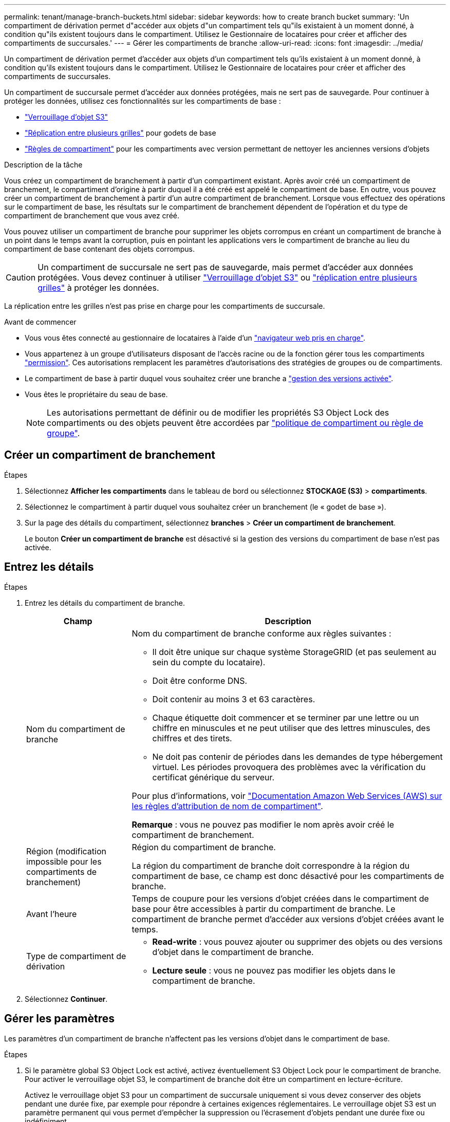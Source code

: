 ---
permalink: tenant/manage-branch-buckets.html 
sidebar: sidebar 
keywords: how to create branch bucket 
summary: 'Un compartiment de dérivation permet d"accéder aux objets d"un compartiment tels qu"ils existaient à un moment donné, à condition qu"ils existent toujours dans le compartiment. Utilisez le Gestionnaire de locataires pour créer et afficher des compartiments de succursales.' 
---
= Gérer les compartiments de branche
:allow-uri-read: 
:icons: font
:imagesdir: ../media/


[role="lead"]
Un compartiment de dérivation permet d'accéder aux objets d'un compartiment tels qu'ils existaient à un moment donné, à condition qu'ils existent toujours dans le compartiment. Utilisez le Gestionnaire de locataires pour créer et afficher des compartiments de succursales.

Un compartiment de succursale permet d'accéder aux données protégées, mais ne sert pas de sauvegarde. Pour continuer à protéger les données, utilisez ces fonctionnalités sur les compartiments de base :

* link:../tenant/using-s3-object-lock.html["Verrouillage d'objet S3"]
* link:../admin/grid-federation-what-is-cross-grid-replication.html["Réplication entre plusieurs grilles"] pour godets de base
* link:../tenant/manage-bucket-policy.html["Règles de compartiment"] pour les compartiments avec version permettant de nettoyer les anciennes versions d'objets


.Description de la tâche
Vous créez un compartiment de branchement à partir d'un compartiment existant. Après avoir créé un compartiment de branchement, le compartiment d'origine à partir duquel il a été créé est appelé le compartiment de base. En outre, vous pouvez créer un compartiment de branchement à partir d'un autre compartiment de branchement. Lorsque vous effectuez des opérations sur le compartiment de base, les résultats sur le compartiment de branchement dépendent de l'opération et du type de compartiment de branchement que vous avez créé.

Vous pouvez utiliser un compartiment de branche pour supprimer les objets corrompus en créant un compartiment de branche à un point dans le temps avant la corruption, puis en pointant les applications vers le compartiment de branche au lieu du compartiment de base contenant des objets corrompus.


CAUTION: Un compartiment de succursale ne sert pas de sauvegarde, mais permet d'accéder aux données protégées. Vous devez continuer à utiliser link:../ilm/managing-objects-with-s3-object-lock.html["Verrouillage d'objet S3"] ou link:../admin/grid-federation-what-is-cross-grid-replication.html["réplication entre plusieurs grilles"] à protéger les données.

La réplication entre les grilles n'est pas prise en charge pour les compartiments de succursale.

.Avant de commencer
* Vous vous êtes connecté au gestionnaire de locataires à l'aide d'un link:../admin/web-browser-requirements.html["navigateur web pris en charge"].
* Vous appartenez à un groupe d'utilisateurs disposant de l'accès racine ou de la fonction gérer tous les compartiments link:tenant-management-permissions.html["permission"]. Ces autorisations remplacent les paramètres d'autorisations des stratégies de groupes ou de compartiments.
* Le compartiment de base à partir duquel vous souhaitez créer une branche a link:../tenant/changing-bucket-versioning.html["gestion des versions activée"].
* Vous êtes le propriétaire du seau de base.
+

NOTE: Les autorisations permettant de définir ou de modifier les propriétés S3 Object Lock des compartiments ou des objets peuvent être accordées par link:../s3/bucket-and-group-access-policies.html["politique de compartiment ou règle de groupe"].





== Créer un compartiment de branchement

.Étapes
. Sélectionnez *Afficher les compartiments* dans le tableau de bord ou sélectionnez *STOCKAGE (S3)* > *compartiments*.
. Sélectionnez le compartiment à partir duquel vous souhaitez créer un branchement (le « godet de base »).
. Sur la page des détails du compartiment, sélectionnez *branches* > *Créer un compartiment de branchement*.
+
Le bouton *Créer un compartiment de branche* est désactivé si la gestion des versions du compartiment de base n'est pas activée.





== Entrez les détails

.Étapes
. Entrez les détails du compartiment de branche.
+
[cols="1a,3a"]
|===
| Champ | Description 


 a| 
Nom du compartiment de branche
 a| 
Nom du compartiment de branche conforme aux règles suivantes :

** Il doit être unique sur chaque système StorageGRID (et pas seulement au sein du compte du locataire).
** Doit être conforme DNS.
** Doit contenir au moins 3 et 63 caractères.
** Chaque étiquette doit commencer et se terminer par une lettre ou un chiffre en minuscules et ne peut utiliser que des lettres minuscules, des chiffres et des tirets.
** Ne doit pas contenir de périodes dans les demandes de type hébergement virtuel. Les périodes provoquera des problèmes avec la vérification du certificat générique du serveur.


Pour plus d'informations, voir https://docs.aws.amazon.com/AmazonS3/latest/userguide/bucketnamingrules.html["Documentation Amazon Web Services (AWS) sur les règles d'attribution de nom de compartiment"^].

*Remarque* : vous ne pouvez pas modifier le nom après avoir créé le compartiment de branchement.



 a| 
Région (modification impossible pour les compartiments de branchement)
 a| 
Région du compartiment de branche.

La région du compartiment de branche doit correspondre à la région du compartiment de base, ce champ est donc désactivé pour les compartiments de branche.



 a| 
Avant l'heure
 a| 
Temps de coupure pour les versions d'objet créées dans le compartiment de base pour être accessibles à partir du compartiment de branche. Le compartiment de branche permet d'accéder aux versions d'objet créées avant le temps.



 a| 
Type de compartiment de dérivation
 a| 
** *Read-write* : vous pouvez ajouter ou supprimer des objets ou des versions d'objet dans le compartiment de branche.
** *Lecture seule* : vous ne pouvez pas modifier les objets dans le compartiment de branche.


|===
. Sélectionnez *Continuer*.




== Gérer les paramètres

Les paramètres d'un compartiment de branche n'affectent pas les versions d'objet dans le compartiment de base.

.Étapes
. Si le paramètre global S3 Object Lock est activé, activez éventuellement S3 Object Lock pour le compartiment de branche. Pour activer le verrouillage objet S3, le compartiment de branche doit être un compartiment en lecture-écriture.
+
Activez le verrouillage objet S3 pour un compartiment de succursale uniquement si vous devez conserver des objets pendant une durée fixe, par exemple pour répondre à certaines exigences réglementaires. Le verrouillage objet S3 est un paramètre permanent qui vous permet d'empêcher la suppression ou l'écrasement d'objets pendant une durée fixe ou indéfiniment.

+

CAUTION: Une fois le paramètre S3 Object Lock activé pour un compartiment, il ne peut pas être désactivé. Toute personne disposant des autorisations appropriées peut ajouter des objets au compartiment de branche qui ne peuvent pas être modifiés. Il se peut que vous ne puissiez pas supprimer ces objets ou le compartiment de branche lui-même.

. Si vous avez sélectionné *Activer le verrouillage d'objet S3*, vous pouvez activer *rétention par défaut* pour le compartiment de branche.
+

NOTE: Votre administrateur de grille doit vous donner l'autorisation de link:../tenant/using-s3-object-lock.html["Utiliser les fonctionnalités spécifiques du verrouillage objet S3"].

+
Lorsque *Default Retention* est activé, les nouveaux objets ajoutés au compartiment de branche sont automatiquement protégés contre la suppression ou l'écrasement. Le paramètre *rétention par défaut* ne s'applique pas aux objets qui ont leurs propres périodes de rétention.

+
.. Si *Default Retention* est activé, spécifiez un *mode de rétention par défaut* pour le compartiment de branche.
+
[cols="1a,2a"]
|===
| Mode de rétention par défaut | Description 


 a| 
La gouvernance
 a| 
*** Les utilisateurs disposant de l' `s3:BypassGovernanceRetention`autorisation peuvent utiliser l' `x-amz-bypass-governance-retention: true`en-tête de la demande pour contourner les paramètres de rétention.
*** Ces utilisateurs peuvent supprimer une version d'objet avant d'atteindre sa date de conservation jusqu'à.
*** Ces utilisateurs peuvent augmenter, diminuer ou supprimer la date de conservation d'un objet.




 a| 
La conformité
 a| 
*** L'objet ne peut pas être supprimé tant que sa date de conservation jusqu'à n'est pas atteinte.
*** La date de conservation de l'objet peut être augmentée, mais elle ne peut pas être réduite.
*** La date de conservation de l'objet jusqu'à ne peut pas être supprimée tant que cette date n'est pas atteinte.


*Remarque* : votre administrateur de grille doit vous permettre d'utiliser le mode de conformité.

|===
.. Si *rétention par défaut* est activé, spécifiez la *période de rétention par défaut* pour le compartiment de branche.
+
La *période de rétention par défaut* indique la durée pendant laquelle les nouveaux objets ajoutés au compartiment de branche doivent être conservés, à partir du moment où ils sont ingérés. Spécifiez une valeur inférieure ou égale à la période de rétention maximale pour le tenant, telle que définie par l'administrateur de la grille.

+
Une période de rétention _maximum_, qui peut être de 1 jour à 100 ans, est définie lorsque l'administrateur de la grille crée le locataire. Lorsque vous définissez une période de rétention _default_, elle ne peut pas dépasser la valeur définie pour la période de rétention maximale. Si nécessaire, demandez à votre administrateur de grille d'augmenter ou de réduire la période de rétention maximale.



. [[Capacity-limit]]en option, sélectionnez *Enable Capacity limit*.
+
La limite de capacité est la capacité maximale disponible pour le godet de dérivation. Cette valeur représente une quantité logique (taille de l'objet), et non une quantité physique (taille sur le disque).

+
Si aucune limite n'est définie, la capacité du compartiment de dérivation est illimitée. Pour plus d'informations, reportez-vous à la section link:../tenant/understanding-tenant-manager-dashboard.html#bucket-capacity-usage["Utilisation limitée de la capacité"] .

+

NOTE: Ce paramètre s'applique uniquement aux objets directement ingérés dans le compartiment de branchement, et non aux objets visibles depuis le compartiment de base via le compartiment de branchement.

. Vous pouvez également sélectionner *Activer limite de nombre d'objets*.
+
La limite de nombre d'objets est le nombre maximal d'objets que le compartiment de branche peut contenir. Cette valeur représente une quantité logique (nombre d'objets). Si aucune limite n'est définie, le nombre d'objets est illimité.

+

NOTE: Ce paramètre s'applique uniquement aux objets directement ingérés dans le compartiment de branchement, et non aux objets visibles depuis le compartiment de base via le compartiment de branchement.

. Sélectionnez *Créer un compartiment*.
+
Le compartiment de branchement est créé et ajouté à la table sur la page compartiments.

. Si vous le souhaitez, sélectionnez *aller à la page des détails du compartiment* pour link:viewing-s3-bucket-details.html["afficher les détails du compartiment de branche"]effectuer une configuration supplémentaire.
+
Sur la page Détails du compartiment, certaines options de configuration liées à la modification des objets sont désactivées pour les compartiments en lecture seule.


